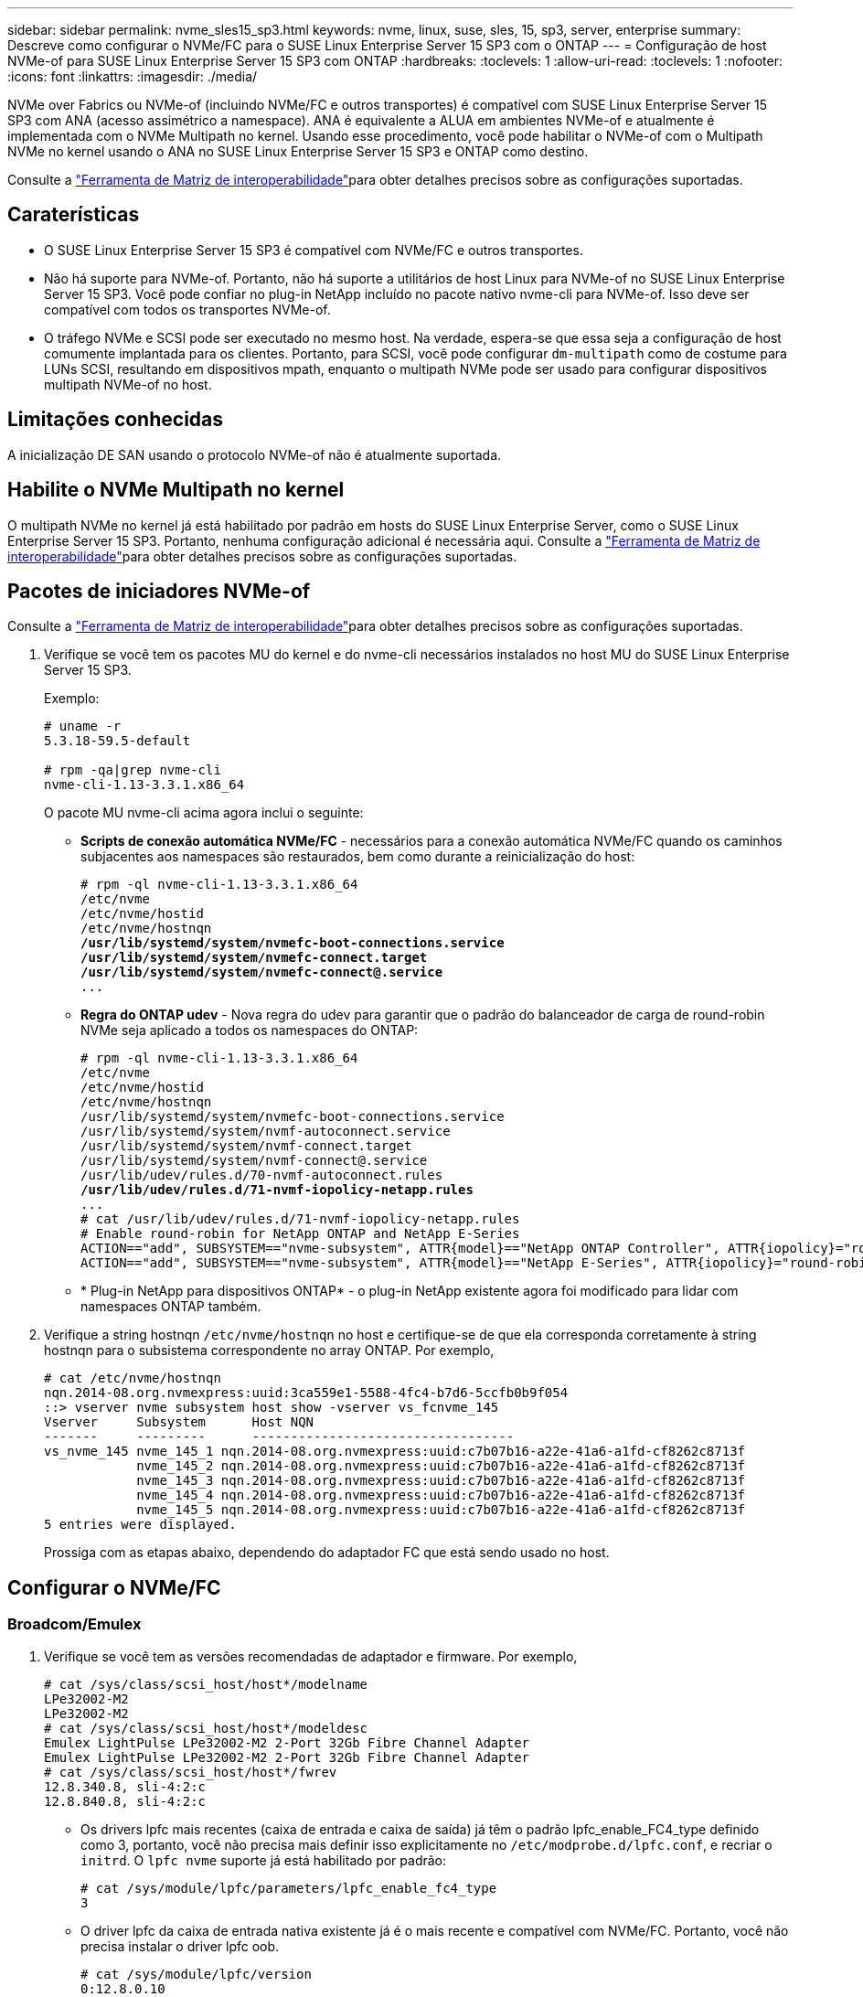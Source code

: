 ---
sidebar: sidebar 
permalink: nvme_sles15_sp3.html 
keywords: nvme, linux, suse, sles, 15, sp3, server, enterprise 
summary: Descreve como configurar o NVMe/FC para o SUSE Linux Enterprise Server 15 SP3 com o ONTAP 
---
= Configuração de host NVMe-of para SUSE Linux Enterprise Server 15 SP3 com ONTAP
:hardbreaks:
:toclevels: 1
:allow-uri-read: 
:toclevels: 1
:nofooter: 
:icons: font
:linkattrs: 
:imagesdir: ./media/


[role="lead"]
NVMe over Fabrics ou NVMe-of (incluindo NVMe/FC e outros transportes) é compatível com SUSE Linux Enterprise Server 15 SP3 com ANA (acesso assimétrico a namespace). ANA é equivalente a ALUA em ambientes NVMe-of e atualmente é implementada com o NVMe Multipath no kernel. Usando esse procedimento, você pode habilitar o NVMe-of com o Multipath NVMe no kernel usando o ANA no SUSE Linux Enterprise Server 15 SP3 e ONTAP como destino.

Consulte a link:https://mysupport.netapp.com/matrix/["Ferramenta de Matriz de interoperabilidade"^]para obter detalhes precisos sobre as configurações suportadas.



== Caraterísticas

* O SUSE Linux Enterprise Server 15 SP3 é compatível com NVMe/FC e outros transportes.
* Não há suporte para NVMe-of. Portanto, não há suporte a utilitários de host Linux para NVMe-of no SUSE Linux Enterprise Server 15 SP3. Você pode confiar no plug-in NetApp incluído no pacote nativo nvme-cli para NVMe-of. Isso deve ser compatível com todos os transportes NVMe-of.
* O tráfego NVMe e SCSI pode ser executado no mesmo host. Na verdade, espera-se que essa seja a configuração de host comumente implantada para os clientes. Portanto, para SCSI, você pode configurar `dm-multipath` como de costume para LUNs SCSI, resultando em dispositivos mpath, enquanto o multipath NVMe pode ser usado para configurar dispositivos multipath NVMe-of no host.




== Limitações conhecidas

A inicialização DE SAN usando o protocolo NVMe-of não é atualmente suportada.



== Habilite o NVMe Multipath no kernel

O multipath NVMe no kernel já está habilitado por padrão em hosts do SUSE Linux Enterprise Server, como o SUSE Linux Enterprise Server 15 SP3. Portanto, nenhuma configuração adicional é necessária aqui. Consulte a link:https://mysupport.netapp.com/matrix/["Ferramenta de Matriz de interoperabilidade"^]para obter detalhes precisos sobre as configurações suportadas.



== Pacotes de iniciadores NVMe-of

Consulte a link:https://mysupport.netapp.com/matrix/["Ferramenta de Matriz de interoperabilidade"^]para obter detalhes precisos sobre as configurações suportadas.

. Verifique se você tem os pacotes MU do kernel e do nvme-cli necessários instalados no host MU do SUSE Linux Enterprise Server 15 SP3.
+
Exemplo:

+
[listing]
----

# uname -r
5.3.18-59.5-default

# rpm -qa|grep nvme-cli
nvme-cli-1.13-3.3.1.x86_64
----
+
O pacote MU nvme-cli acima agora inclui o seguinte:

+
** *Scripts de conexão automática NVMe/FC* - necessários para a conexão automática NVMe/FC quando os caminhos subjacentes aos namespaces são restaurados, bem como durante a reinicialização do host:
+
[listing, subs="+quotes"]
----
# rpm -ql nvme-cli-1.13-3.3.1.x86_64
/etc/nvme
/etc/nvme/hostid
/etc/nvme/hostnqn
*/usr/lib/systemd/system/nvmefc-boot-connections.service
/usr/lib/systemd/system/nvmefc-connect.target
/usr/lib/systemd/system/nvmefc-connect@.service*
...
----
** *Regra do ONTAP udev* - Nova regra do udev para garantir que o padrão do balanceador de carga de round-robin NVMe seja aplicado a todos os namespaces do ONTAP:
+
[listing, subs="+quotes"]
----
# rpm -ql nvme-cli-1.13-3.3.1.x86_64
/etc/nvme
/etc/nvme/hostid
/etc/nvme/hostnqn
/usr/lib/systemd/system/nvmefc-boot-connections.service
/usr/lib/systemd/system/nvmf-autoconnect.service
/usr/lib/systemd/system/nvmf-connect.target
/usr/lib/systemd/system/nvmf-connect@.service
/usr/lib/udev/rules.d/70-nvmf-autoconnect.rules
*/usr/lib/udev/rules.d/71-nvmf-iopolicy-netapp.rules*
...
# cat /usr/lib/udev/rules.d/71-nvmf-iopolicy-netapp.rules
# Enable round-robin for NetApp ONTAP and NetApp E-Series
ACTION=="add", SUBSYSTEM=="nvme-subsystem", ATTR{model}=="NetApp ONTAP Controller", ATTR{iopolicy}="round-robin"
ACTION=="add", SUBSYSTEM=="nvme-subsystem", ATTR{model}=="NetApp E-Series", ATTR{iopolicy}="round-robin"
----
** * Plug-in NetApp para dispositivos ONTAP* - o plug-in NetApp existente agora foi modificado para lidar com namespaces ONTAP também.


. Verifique a string hostnqn `/etc/nvme/hostnqn` no host e certifique-se de que ela corresponda corretamente à string hostnqn para o subsistema correspondente no array ONTAP. Por exemplo,
+
[listing]
----
# cat /etc/nvme/hostnqn
nqn.2014-08.org.nvmexpress:uuid:3ca559e1-5588-4fc4-b7d6-5ccfb0b9f054
::> vserver nvme subsystem host show -vserver vs_fcnvme_145
Vserver     Subsystem      Host NQN
-------     ---------      ----------------------------------
vs_nvme_145 nvme_145_1 nqn.2014-08.org.nvmexpress:uuid:c7b07b16-a22e-41a6-a1fd-cf8262c8713f
            nvme_145_2 nqn.2014-08.org.nvmexpress:uuid:c7b07b16-a22e-41a6-a1fd-cf8262c8713f
            nvme_145_3 nqn.2014-08.org.nvmexpress:uuid:c7b07b16-a22e-41a6-a1fd-cf8262c8713f
            nvme_145_4 nqn.2014-08.org.nvmexpress:uuid:c7b07b16-a22e-41a6-a1fd-cf8262c8713f
            nvme_145_5 nqn.2014-08.org.nvmexpress:uuid:c7b07b16-a22e-41a6-a1fd-cf8262c8713f
5 entries were displayed.

----
+
Prossiga com as etapas abaixo, dependendo do adaptador FC que está sendo usado no host.





== Configurar o NVMe/FC



=== Broadcom/Emulex

. Verifique se você tem as versões recomendadas de adaptador e firmware. Por exemplo,
+
[listing]
----
# cat /sys/class/scsi_host/host*/modelname
LPe32002-M2
LPe32002-M2
# cat /sys/class/scsi_host/host*/modeldesc
Emulex LightPulse LPe32002-M2 2-Port 32Gb Fibre Channel Adapter
Emulex LightPulse LPe32002-M2 2-Port 32Gb Fibre Channel Adapter
# cat /sys/class/scsi_host/host*/fwrev
12.8.340.8, sli-4:2:c
12.8.840.8, sli-4:2:c
----
+
** Os drivers lpfc mais recentes (caixa de entrada e caixa de saída) já têm o padrão lpfc_enable_FC4_type definido como 3, portanto, você não precisa mais definir isso explicitamente no `/etc/modprobe.d/lpfc.conf`, e recriar o `initrd`. O `lpfc nvme` suporte já está habilitado por padrão:
+
[listing]
----
# cat /sys/module/lpfc/parameters/lpfc_enable_fc4_type
3
----
** O driver lpfc da caixa de entrada nativa existente já é o mais recente e compatível com NVMe/FC. Portanto, você não precisa instalar o driver lpfc oob.
+
[listing]
----
# cat /sys/module/lpfc/version
0:12.8.0.10
----


. Verifique se as portas do iniciador estão ativas e em execução:
+
[listing]
----
# cat /sys/class/fc_host/host*/port_name
0x100000109b579d5e
0x100000109b579d5f
# cat /sys/class/fc_host/host*/port_state
Online
Online
----
. Verifique se as portas do iniciador NVMe/FC estão ativadas, você pode ver as portas de destino e todas as portas estão ativas e em execução. No exemplo a seguir, apenas uma porta de iniciador é ativada e conetada com dois LIFs de destino:
+
[listing, subs="+quotes"]
----
# cat /sys/class/scsi_host/host*/nvme_info
NVME Initiator Enabled
XRI Dist lpfc0 Total 6144 IO 5894 ELS 250
*NVME LPORT lpfc0 WWPN x100000109b579d5e WWNN x200000109b579d5e DID x011c00 ONLINE
NVME RPORT WWPN x208400a098dfdd91 WWNN x208100a098dfdd91 DID x011503 TARGET DISCSRVC ONLINE
NVME RPORT WWPN x208500a098dfdd91 WWNN x208100a098dfdd91 DID x010003 TARGET DISCSRVC ONLINE*
NVME Statistics
LS: Xmt 0000000e49 Cmpl 0000000e49 Abort 00000000
LS XMIT: Err 00000000 CMPL: xb 00000000 Err 00000000
Total FCP Cmpl 000000003ceb594f Issue 000000003ce65dbe OutIO fffffffffffb046f
abort 00000bd2 noxri 00000000 nondlp 00000000 qdepth 00000000 wqerr 00000000 err 00000000
FCP CMPL: xb 000014f4 Err 00012abd
NVME Initiator Enabled
XRI Dist lpfc1 Total 6144 IO 5894 ELS 250
*NVME LPORT lpfc1 WWPN x100000109b579d5f WWNN x200000109b579d5f DID x011b00 ONLINE
NVME RPORT WWPN x208300a098dfdd91 WWNN x208100a098dfdd91 DID x010c03 TARGET DISCSRVC ONLINE
NVME RPORT WWPN x208200a098dfdd91 WWNN x208100a098dfdd91 DID x012a03 TARGET DISCSRVC ONLINE*
NVME Statistics
LS: Xmt 0000000e50 Cmpl 0000000e50 Abort 00000000
LS XMIT: Err 00000000 CMPL: xb 00000000 Err 00000000
Total FCP Cmpl 000000003c9859ca Issue 000000003c93515e OutIO fffffffffffaf794
abort 00000b73 noxri 00000000 nondlp 00000000 qdepth 00000000 wqerr 00000000 err 00000000
FCP CMPL: xb 0000159d Err 000135c3
----
. Reinicie o host.




==== Ativar tamanho de e/S 1MB (opcional)

O ONTAP relata um MDT (MAX Data Transfer Size) de 8 nos dados do controlador de identificação, o que significa que o tamanho máximo da solicitação de e/S deve ser de até 1 MB. No entanto, para emitir solicitações de e/S de tamanho 1 MB para o host Broadcom NVMe/FC, o parâmetro lpfc `lpfc_sg_seg_cnt` também deve ser aumentado para 256 do valor padrão 64. Use as seguintes instruções para fazer isso:

. Anexe o valor 256 no respetivo `modprobe lpfc.conf` arquivo:
+
[listing]
----
# cat /etc/modprobe.d/lpfc.conf
options lpfc lpfc_sg_seg_cnt=256
----
. Execute o `dracut -f` comando e reinicie o host.
. Após a reinicialização, verifique se a configuração acima foi aplicada verificando o valor sysfs correspondente:
+
[listing]
----
# cat /sys/module/lpfc/parameters/lpfc_sg_seg_cnt
256
----


Agora, o host NVMe/FC Broadcom deve ser capaz de enviar até 1MB solicitações de e/S nos dispositivos de namespace ONTAP.



=== Marvell/QLogic

O driver nativo da caixa de entrada qla2xxx incluído no kernel SUSE Linux Enterprise Server 15 SP3 MU mais recente tem as correções upstream mais recentes. Essas correções são essenciais para o suporte ao ONTAP.

. Verifique se você está executando o driver de adaptador e as versões de firmware compatíveis, por exemplo:
+
[listing]
----
# cat /sys/class/fc_host/host*/symbolic_name
QLE2742 FW:v9.06.02 DVR:v10.02.00.106-k
QLE2742 FW:v9.06.02 DVR:v10.02.00.106-k
----
. Verify is set (verificar `ql2xnvmeenable` é definido) que permite que o adaptador Marvell funcione como um iniciador NVMe/FC:
+
`# cat /sys/module/qla2xxx/parameters/ql2xnvmeenable
1`





== Configurar o NVMe/TCP

Diferentemente do NVMe/FC, o NVMe/TCP não tem funcionalidade de conexão automática. Isso manifesta duas grandes limitações no host Linux NVMe/TCP:

* *Nenhuma reconexão automática após os caminhos serem reintegrados* o NVMe/TCP não pode se reconetar automaticamente a um caminho que é reintegrado além do timer padrão `ctrl-loss-tmo` de 10 minutos após um caminho para baixo.
* *Nenhuma conexão automática durante a inicialização do host* o NVMe/TCP também não pode se conetar automaticamente durante a inicialização do host.


Você deve definir o período de repetição para eventos de failover para pelo menos 30 minutos para evitar tempos limite. Você pode aumentar o período de repetição aumentando o valor do temporizador ctrl_loss_tmo. A seguir estão os detalhes:

.Passos
. Verifique se a porta do iniciador pode buscar os dados da página de log de descoberta nas LIFs NVMe/TCP suportadas:
+
[listing]
----
# nvme discover -t tcp -w 192.168.1.8 -a 192.168.1.51
Discovery Log Number of Records 10, Generation counter 119
=====Discovery Log Entry 0======
trtype: tcp
adrfam: ipv4
subtype: nvme subsystem
treq: not specified
portid: 0
trsvcid: 4420
subnqn: nqn.1992-08.com.netapp:sn.56e362e9bb4f11ebbaded039ea165abc:subsystem.nvme_118_tcp_1
traddr: 192.168.2.56
sectype: none
=====Discovery Log Entry 1======
trtype: tcp
adrfam: ipv4
subtype: nvme subsystem
treq: not specified
portid: 1
trsvcid: 4420
subnqn: nqn.1992-08.com.netapp:sn.56e362e9bb4f11ebbaded039ea165abc:subsystem.nvme_118_tcp_1
traddr: 192.168.1.51
sectype: none
=====Discovery Log Entry 2======
trtype: tcp
adrfam: ipv4
subtype: nvme subsystem
treq: not specified
portid: 0
trsvcid: 4420
subnqn: nqn.1992-08.com.netapp:sn.56e362e9bb4f11ebbaded039ea165abc:subsystem.nvme_118_tcp_2
traddr: 192.168.2.56
sectype: none
...
----
. Verifique se outros combos de LIF entre iniciador e destino NVMe/TCP são capazes de obter com êxito os dados da página de log de descoberta. Por exemplo,
+
[listing]
----
# nvme discover -t tcp -w 192.168.1.8 -a 192.168.1.52
# nvme discover -t tcp -w 192.168.2.9 -a 192.168.2.56
# nvme discover -t tcp -w 192.168.2.9 -a 192.168.2.57
----
. Execute `nvme connect-all` o comando em todos os LIFs de destino do iniciador NVMe/TCP compatíveis nos nós. Certifique-se de definir um período de repetição do temporizador mais longo `ctrl_loss_tmo` (por exemplo, 30 minutos, que pode ser definido através `-l 1800`de ) durante a ligação de tudo para que tente novamente durante um período de tempo mais longo em caso de perda de caminho. Por exemplo,
+
[listing]
----
# nvme connect-all -t tcp -w 192.168.1.8 -a 192.168.1.51 -l 1800
# nvme connect-all -t tcp -w 192.168.1.8 -a 192.168.1.52 -l 1800
# nvme connect-all -t tcp -w 192.168.2.9 -a 192.168.2.56 -l 1800
# nvme connect-all -t tcp -w 192.168.2.9 -a 192.168.2.57 -l 1800
----




== Validar o NVMe-of

. Verifique se o multipath NVMe no kernel está realmente habilitado, verificando:
+
[listing]
----
# cat /sys/module/nvme_core/parameters/multipath
Y
----
. Verifique se as configurações de NVMe-of apropriadas (como, `model` definidas como `NetApp ONTAP Controller` e `load balancing iopolicy` definidas como `round-robin`) para os respetivos namespaces do ONTAP refletem adequadamente no host:
+
[listing]
----
# cat /sys/class/nvme-subsystem/nvme-subsys*/model
NetApp ONTAP Controller
NetApp ONTAP Controller

# cat /sys/class/nvme-subsystem/nvme-subsys*/iopolicy
round-robin
round-robin
----
. Verifique se os namespaces do ONTAP refletem corretamente no host. Por exemplo,
+
[listing]
----
# nvme list
Node           SN                    Model                   Namespace
------------   --------------------- ---------------------------------
/dev/nvme0n1   81CZ5BQuUNfGAAAAAAAB  NetApp ONTAP Controller   1

Usage                Format         FW Rev
-------------------  -----------    --------
85.90 GB / 85.90 GB  4 KiB + 0 B    FFFFFFFF
----
+
Outro exemplo:

+
[listing]
----
# nvme list
Node           SN                    Model                   Namespace
------------   --------------------- ---------------------------------
/dev/nvme0n1   81CYrBQuTHQFAAAAAAAC  NetApp ONTAP Controller   1

Usage                Format         FW Rev
-------------------  -----------    --------
85.90 GB / 85.90 GB  4 KiB + 0 B    FFFFFFFF
----
. Verifique se o estado do controlador de cada caminho está ativo e tem o status ANA adequado. Por exemplo,
+
[listing, subs="+quotes"]
----
# nvme list-subsys /dev/nvme1n1
nvme-subsys1 - NQN=nqn.1992-08.com.netapp:sn.04ba0732530911ea8e8300a098dfdd91:subsystem.nvme_145_1
\
+- nvme2 fc traddr=nn-0x208100a098dfdd91:pn-0x208200a098dfdd91 host_traddr=nn-0x200000109b579d5f:pn-0x100000109b579d5f live *non-optimized*
+- nvme3 fc traddr=nn-0x208100a098dfdd91:pn-0x208500a098dfdd91 host_traddr=nn-0x200000109b579d5e:pn-0x100000109b579d5e live *non-optimized*
+- nvme4 fc traddr=nn-0x208100a098dfdd91:pn-0x208400a098dfdd91 host_traddr=nn-0x200000109b579d5e:pn-0x100000109b579d5e live *optimized*
+- nvme6 fc traddr=nn-0x208100a098dfdd91:pn-0x208300a098dfdd91 host_traddr=nn-0x200000109b579d5f:pn-0x100000109b579d5f live *optimized*
----
+
Outro exemplo:

+
[listing, subs="+quotes"]
----
#nvme list-subsys /dev/nvme0n1
nvme-subsys0 - NQN=nqn.1992-08.com.netapp:sn.37ba7d9cbfba11eba35dd039ea165514:subsystem.nvme_114_tcp_1
\
+- nvme0 tcp traddr=192.168.2.36 trsvcid=4420 host_traddr=192.168.1.4 live *optimized*
+- nvme1 tcp traddr=192.168.1.31 trsvcid=4420 host_traddr=192.168.1.4 live *optimized*
+- nvme10 tcp traddr=192.168.2.37 trsvcid=4420 host_traddr=192.168.1.4 live *non-optimized*
+- nvme11 tcp traddr=192.168.1.32 trsvcid=4420 host_traddr=192.168.1.4 live *non-optimized*
+- nvme20 tcp traddr=192.168.2.36 trsvcid=4420 host_traddr=192.168.2.5 live *optimized*
+- nvme21 tcp traddr=192.168.1.31 trsvcid=4420 host_traddr=192.168.2.5 live *optimized*
+- nvme30 tcp traddr=192.168.2.37 trsvcid=4420 host_traddr=192.168.2.5 live *non-optimized*
+- nvme31 tcp traddr=192.168.1.32 trsvcid=4420 host_traddr=192.168.2.5 live *non-optimized*
----
. Verifique se o plug-in NetApp exibe os valores adequados para cada dispositivo de namespace ONTAP. Por exemplo,
+
[listing]
----
# nvme netapp ontapdevices -o column
Device       Vserver          Namespace Path
---------    -------          --------------------------------------------------
/dev/nvme1n1 vserver_fcnvme_145 /vol/fcnvme_145_vol_1_0_0/fcnvme_145_ns

NSID  UUID                                   Size
----  ------------------------------         ------
1      23766b68-e261-444e-b378-2e84dbe0e5e1  85.90GB


# nvme netapp ontapdevices -o json
{
"ONTAPdevices" : [
     {
       "Device" : "/dev/nvme1n1",
       "Vserver" : "vserver_fcnvme_145",
       "Namespace_Path" : "/vol/fcnvme_145_vol_1_0_0/fcnvme_145_ns",
       "NSID" : 1,
       "UUID" : "23766b68-e261-444e-b378-2e84dbe0e5e1",
       "Size" : "85.90GB",
       "LBA_Data_Size" : 4096,
       "Namespace_Size" : 20971520
     }
  ]
}
----
+
Outro exemplo:

+
[listing]
----
# nvme netapp ontapdevices -o column
Device       Vserver          Namespace Path
---------    -------          --------------------------------------------------
/dev/nvme0n1 vs_tcp_114       /vol/tcpnvme_114_1_0_1/tcpnvme_114_ns

NSID  UUID                                   Size
----  ------------------------------         ------
1      a6aee036-e12f-4b07-8e79-4d38a9165686  85.90GB


# nvme netapp ontapdevices -o json
{
     "ONTAPdevices" : [
     {
          "Device" : "/dev/nvme0n1",
           "Vserver" : "vs_tcp_114",
          "Namespace_Path" : "/vol/tcpnvme_114_1_0_1/tcpnvme_114_ns",
          "NSID" : 1,
          "UUID" : "a6aee036-e12f-4b07-8e79-4d38a9165686",
          "Size" : "85.90GB",
          "LBA_Data_Size" : 4096,
          "Namespace_Size" : 20971520
       }
  ]

}
----




== Problemas conhecidos

Não há problemas conhecidos.
